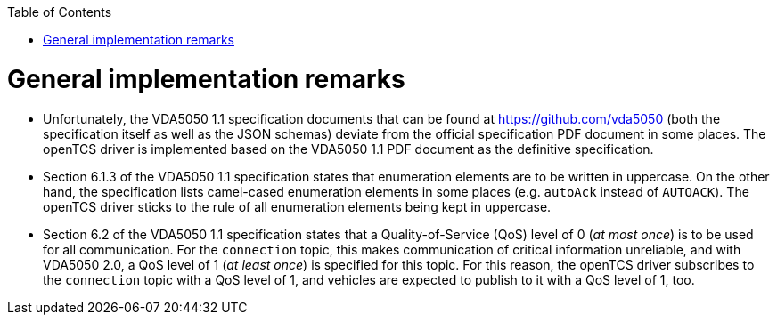 :toc: macro
ifdef::env-github[]
:tip-caption: :bulb:
:note-caption: :information_source:
:important-caption: :heavy_exclamation_mark:
:caution-caption: :fire:
:warning-caption: :warning:
endif::[]

toc::[]

= General implementation remarks

* Unfortunately, the VDA5050 1.1 specification documents that can be found at https://github.com/vda5050 (both the specification itself as well as the JSON schemas) deviate from the official specification PDF document in some places.
  The openTCS driver is implemented based on the VDA5050 1.1 PDF document as the definitive specification.
* Section 6.1.3 of the VDA5050 1.1 specification states that enumeration elements are to be written in uppercase.
  On the other hand, the specification lists camel-cased enumeration elements in some places (e.g. `autoAck` instead of `AUTOACK`).
  The openTCS driver sticks to the rule of all enumeration elements being kept in uppercase.
* Section 6.2 of the VDA5050 1.1 specification states that a Quality-of-Service (QoS) level of 0 (_at most once_) is to be used for all communication.
  For the `connection` topic, this makes communication of critical information unreliable, and with VDA5050 2.0, a QoS level of 1 (_at least once_) is specified for this topic.
  For this reason, the openTCS driver subscribes to the `connection` topic with a QoS level of 1, and vehicles are expected to publish to it with a QoS level of 1, too.

